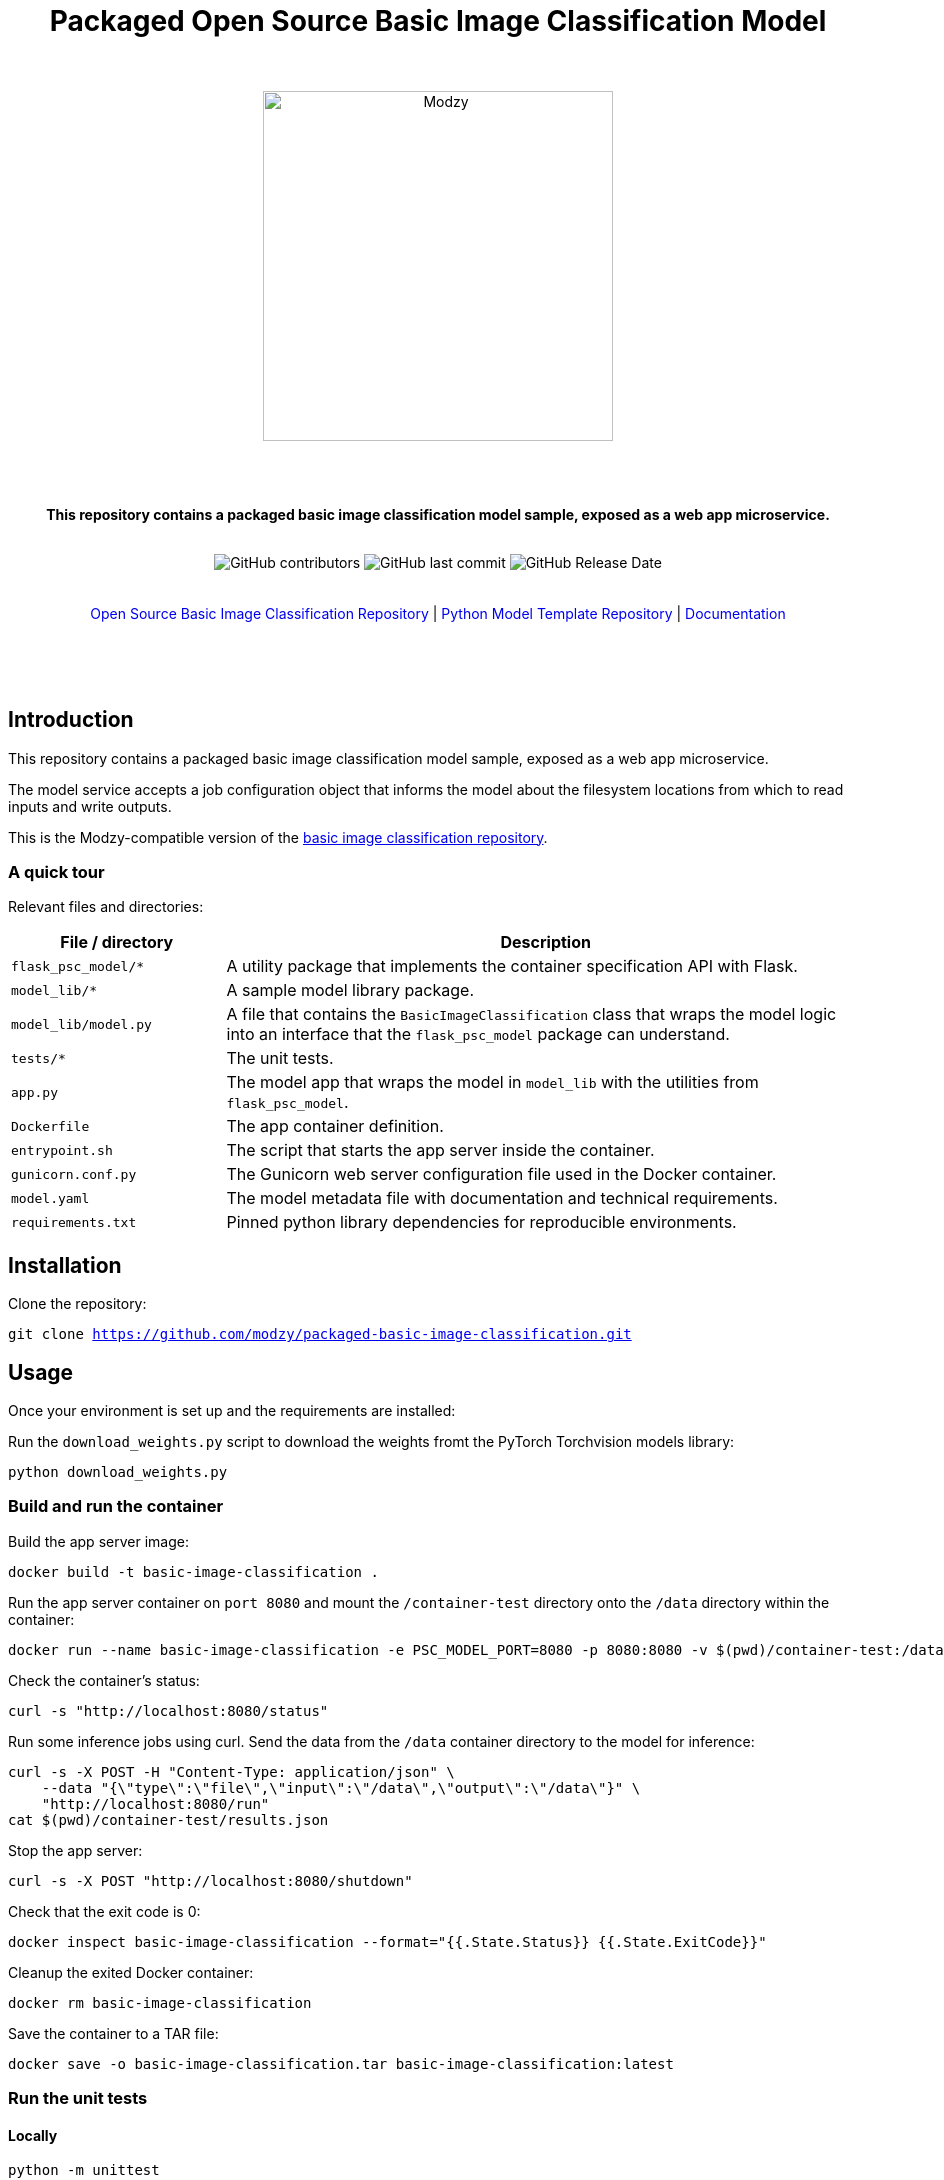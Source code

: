 :!toc:
:doctype: article
:icons: font
:source-highlighter: highlightjs
:docname: Packaged Open Source Basic Image Classification Model




++++
<div align="center">
<h1>Packaged Open Source Basic Image Classification Model</h1>
<br>
<br>
<img  src="https://www.modzy.com/wp-content/uploads/2019/10/modzy-logo-tm.svg" alt="Modzy" width="350" height="auto">
<br>
<br>
<br>
<br>
<p><b>This repository contains a packaged basic image classification model sample, exposed as a web app microservice.</b></p>
<br>
<img alt="GitHub contributors" src="https://img.shields.io/github/contributors/modzy/sdk-python">
<img alt="GitHub last commit" src="https://img.shields.io/github/last-commit/modzy/sdk-python">
<img alt="GitHub Release Date" src="https://img.shields.io/github/issues-raw/modzy/sdk-python">
</div>
<br>
<br>
<div align="center">
<a href=https://github.com/modzy/basic-image-classification style="text-decoration:none">Open Source Basic Image Classification Repository</a> |
<!--update url to git repo-->
<a href=https://github.com/modzy/python-model-template style="text-decoration:none">Python Model Template Repository</a> |
<!--update url to git repo-->
<a href=https://models.modzy.com/docs/model-packaging/model-packaging-python-template style="text-decoration:none">Documentation</a>
<br>
<br>
<br>
<br>
<br>
<div align="left">
++++


== Introduction

This repository contains a packaged basic image classification model sample, exposed as a web app microservice.

The model service accepts a job configuration object that informs the model about the filesystem locations from which to read inputs and write outputs.

This is the Modzy-compatible version of the link:https://github.com/modzy/basic-image-classification[basic image classification repository].

=== A quick tour

Relevant files and directories:

[cols="1,3"]
|===
|File / directory |Description

|`flask_psc_model/*`
| A utility package that implements the container specification API with Flask.

| `model_lib/*`
| A sample model library package.

| `model_lib/model.py`
| A file that contains the `BasicImageClassification` class that wraps the model logic into an interface that the `flask_psc_model` package can understand.

| `tests/*`
| The unit tests.

| `app.py`
| The model app that wraps the model in `model_lib` with the utilities from `flask_psc_model`.

| `Dockerfile`
| The app container definition.

| `entrypoint.sh`
| The script that starts the app server inside the container.

| `gunicorn.conf.py`
| The Gunicorn web server configuration file used in the Docker container.

| `model.yaml`
| The model metadata file with documentation and technical requirements.

| `requirements.txt`
| Pinned python library dependencies for reproducible environments.
|===

== Installation

Clone the repository:

`git clone https://github.com/modzy/packaged-basic-image-classification.git`
// update url to git repo

== Usage

Once your environment is set up and the requirements are installed:

Run the `download_weights.py` script to download the weights fromt the PyTorch Torchvision models library:

`python download_weights.py`

=== Build and run the container

Build the app server image:
[source,bash]
----
docker build -t basic-image-classification .
----

Run the app server container on `port 8080` and mount the `/container-test` directory onto the `/data` directory within the container:
[source,bash]
----
docker run --name basic-image-classification -e PSC_MODEL_PORT=8080 -p 8080:8080 -v $(pwd)/container-test:/data -d basic-image-classification:latest
----

Check the container's status:
[source,bash]
----
curl -s "http://localhost:8080/status"
----

Run some inference jobs using curl. Send the data from the `/data` container directory to the model for inference:
[source,bash]
----
curl -s -X POST -H "Content-Type: application/json" \
    --data "{\"type\":\"file\",\"input\":\"/data\",\"output\":\"/data\"}" \
    "http://localhost:8080/run"
cat $(pwd)/container-test/results.json
----

Stop the app server:
[source,bash]
----
curl -s -X POST "http://localhost:8080/shutdown"
----

Check that the exit code is 0:
[source,bash]
----
docker inspect basic-image-classification --format="{{.State.Status}} {{.State.ExitCode}}"
----

Cleanup the exited Docker container:
[source,bash]
----
docker rm basic-image-classification
----

Save the container to a TAR file:
[source,bash]
----
docker save -o basic-image-classification.tar basic-image-classification:latest
----

=== Run the unit tests

==== Locally

[source,bash]
----
python -m unittest
----

==== In Docker

[source,bash]
----
docker run --rm --memory 512m --cpus 1 --shm-size 0m model-template:latest python -m unittest
----

The `memory` and `cpus` values must   match the `model.yaml` file's resources values and the resources later set to the container. `shm-size` is set to 0 to check that the container is not using shared memory that may be limited when deployed.

Adjust the values as needed when running the container and remember to update the values in the `model.yaml` file.


==== In Docker with test files mounted as a volume

If test files are large it may be better to exclude them from the model container. If excluded, mount the test directory as a volume into the application container and run the tests that way:

[source,bash]
----
docker run --rm --memory 512m --cpus 1 --shm-size 0m -v $(pwd)/test:/opt/app/test model-template:latest python -m unittest
----

While it is very useful to ensure that the model code is working properly, the unit tests don't check if the container is configured properly to communicate with the outside world.

You can manually test the container API using `curl` or other HTTP clients or the cli runner discussed above.
//TODO: better way to automate this sort of external container testing.

== Minimal checklist to implement a new model

These are the basic steps needed to update this repository with your own model:

[cols="1,8"]
|===


|+++
<input type="checkbox">
+++
| Create a copy of the repository or copy these files into an existing repository.

|+++
<input type="checkbox">
+++
| Update the `model.yaml` metadata file with information about the model. Ignore the `resources` and `timeout` sections until the containerized model is fully implemented.
//_This is a recommended first step because it will force you to think about the inputs and outputs of the model before you write any code :)_

|+++
<input type="checkbox">
+++
| Replace `model_lib` with the model's code.

|+++
<input type="checkbox">
+++
| Update the `requirements.txt` file with any additional dependencies for the model.

|+++
<input type="checkbox">
+++
| Define a class that extends from the `flask_psc_model.ModelBase` abstract base class and implements the required abstract methods.

Define: +
. `input_filenames` +
. `output_filenames` +
. `run`

See `model_lib/model.py` for a sample implementation and `flask_psc_model.ModelBase` docstrings for more info.

|+++
<input type="checkbox">
+++
| Update `app.py` to configure the model app with the newly implemented model class.

|+++
<input type="checkbox">
+++
| Update and write new unit tests in `tests/`:

Add new test case data to `tests/data/` with sample inputs and expected outputs. +
    - The `examples` directory should contain files that are expected to run successfully and their expected results. +
    - The `validation-error` directory should contain files that are not expected to run successfully and their expected error message text, to test the model's error handling.

Add any model specific unit tests to `tests/test_model.py`.

Update the application unit tests `tests/test_app.py` for the model. In particular, update the `check_results` function to validate that the actual application run results match the expected results.

|+++
<input type="checkbox">
+++
| Increase the `timeout` in the `model.yaml` file if the model needs more time to run in edge cases. The Gunicorn configuration file loads the `timeout` and uses it to stop the model if it takes too long to run.

|+++
<input type="checkbox">
+++
| Update the `Dockerfile` with all of the model app's code, data, and runtime dependencies.

|+++
<input type="checkbox">
+++
| Use the `Dockerfile` to build the container image and test.

|+++
<input type="checkbox">
+++
| Use the container image to determine the final values for the `resources` and `timeout` sections of the `model.yaml` metadata file.
|===


== Docker container specification

The Docker container must expose an HTTP API on the port specified by the `PSC_MODEL_PORT` environment variable that implements the `/status`, `/run`, and `/shutdown` routes detailed below.

The container must start the HTTP server process by default when run with no command argument:

[source,bash]
----
docker run image
----

Define a `CMD` that starts the server process with the `_exec_` syntax in the Dockerfile:

[source,docker]
----
COPY entrypoint.sh ./
CMD ["./entrypoint.sh"]
----

== HTTP API Specification

The `flask_psc_model` package implements the HTTP API.

==== Response DTO:

The routes return an `application/json` MIME type with this format:

[source,json]
----
{
    "statusCode": 200,
    "status": "OK",
    "message": "The call went well or terribly."
}
----

If something is wrong, the message returns information to help address the issue.

=== Status [GET /status]

Returns the model's status after initialization.

==== Response
- Status 200: the model is ready to run.
- Status 500: error loading the model.

=== Run [POST /run]

Runs the model inference on a given input.

==== Request Body

Contains the job configuration object with an `application/json` MIME type:

[source,json]
----
{
    "type": "file",
    "input": "/path/to/input/directory",
    "output": "/path/to/output/directory"
}
----

[cols="1,8"]
|===
|`type` +
 ~required~
 | The input and output type; at this time the value needs to be "file".
|`input` +
 ~required~ | The filesystem directory path where the model should read input data files.
|`output` +
 ~required~ | The filesystem directory path where the model writes output data files.
|===

The filenames for input and output files contained within the input and output directories are specified in the model metadata.

==== Response

- Status 200: successful inference.
- Status 400: invalid job configuration object: +
   -> The job configuration object is malformed or the expected files do no exist, cannot be read, or written. +
   When running on the platform this should not occur but it may be useful for debugging.

- Status 415: invalid media type: +
  -> the client did not post `application/json` in the HTTP body. +
  When running on the platform this should not occur but it may be useful for debugging.

- Status 422: unprocessable input file: +
  -> the model cannot run inference on the input files An input file may have a wrong format, be too large, be too small, etc.

- Status 500: error running the model.

=== Shutdown [POST /shutdown]

The model server process should exit with exit code 0.

==== Response
*The model server is not required to send a response. It may simply drop the connection. However, a response is encouraged.*

- Status 202: request accepted: +
  -> the server process will exit after returning the response.

- Status 500: unexpected error.
